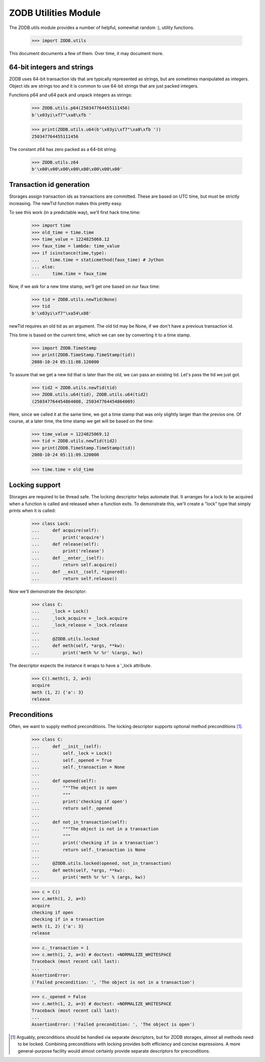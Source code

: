 =====================
ZODB Utilities Module
=====================

The ZODB.utils module provides a number of helpful, somewhat random
:), utility functions.

    >>> import ZODB.utils

This document documents a few of them. Over time, it may document
more.

64-bit integers and strings
===========================

ZODB uses 64-bit transaction ids that are typically represented as
strings, but are sometimes manipulated as integers.  Object ids are
strings too and it is common to use 64-bit strings that are just
packed integers.

Functions p64 and u64 pack and unpack integers as strings:

    >>> ZODB.utils.p64(250347764455111456)
    b'\x03yi\xf7"\xa8\xfb '

    >>> print(ZODB.utils.u64(b'\x03yi\xf7"\xa8\xfb '))
    250347764455111456

The constant z64 has zero packed as a 64-bit string:

    >>> ZODB.utils.z64
    b'\x00\x00\x00\x00\x00\x00\x00\x00'

Transaction id generation
=========================

Storages assign transaction ids as transactions are committed.  These
are based on UTC time, but must be strictly increasing.  The
newTid function makes this pretty easy.

To see this work (in a predictable way), we'll first hack time.time:

    >>> import time
    >>> old_time = time.time
    >>> time_value = 1224825068.12
    >>> faux_time = lambda: time_value
    >>> if isinstance(time,type):
    ...    time.time = staticmethod(faux_time) # Jython
    ... else:
    ...     time.time = faux_time

Now, if we ask for a new time stamp, we'll get one based on our faux
time:

    >>> tid = ZODB.utils.newTid(None)
    >>> tid
    b'\x03yi\xf7"\xa54\x88'

newTid requires an old tid as an argument. The old tid may be None, if
we don't have a previous transaction id.

This time is based on the current time, which we can see by converting
it to a time stamp.

    >>> import ZODB.TimeStamp
    >>> print(ZODB.TimeStamp.TimeStamp(tid))
    2008-10-24 05:11:08.120000

To assure that we get a new tid that is later than the old, we can
pass an existing tid.  Let's pass the tid we just got.

    >>> tid2 = ZODB.utils.newTid(tid)
    >>> ZODB.utils.u64(tid), ZODB.utils.u64(tid2)
    (250347764454864008, 250347764454864009)

Here, since we called it at the same time, we got a time stamp that
was only slightly larger than the previos one.  Of course, at a later
time, the time stamp we get will be based on the time:

    >>> time_value = 1224825069.12
    >>> tid = ZODB.utils.newTid(tid2)
    >>> print(ZODB.TimeStamp.TimeStamp(tid))
    2008-10-24 05:11:09.120000


    >>> time.time = old_time


Locking support
===============

Storages are required to be thread safe.  The locking descriptor helps
automate that. It arranges for a lock to be acquired when a function
is called and released when a function exits.  To demonstrate this,
we'll create a "lock" type that simply prints when it is called:

    >>> class Lock:
    ...     def acquire(self):
    ...         print('acquire')
    ...     def release(self):
    ...         print('release')
    ...     def __enter__(self):
    ...         return self.acquire()
    ...     def __exit__(self, *ignored):
    ...         return self.release()

Now we'll demonstrate the descriptor:

    >>> class C:
    ...     _lock = Lock()
    ...     _lock_acquire = _lock.acquire
    ...     _lock_release = _lock.release
    ...
    ...     @ZODB.utils.locked
    ...     def meth(self, *args, **kw):
    ...         print('meth %r %r' %(args, kw))

The descriptor expects the instance it wraps to have a '_lock
attribute.

    >>> C().meth(1, 2, a=3)
    acquire
    meth (1, 2) {'a': 3}
    release

.. Edge cases

   We can get the method from the class:

    >>> C.meth # doctest: +ELLIPSIS
    <ZODB.utils.Locked object at ...>

    >>> C.meth(C())
    acquire
    meth () {}
    release

    >>> class C2:
    ...     _lock = Lock()
    ...     _lock_acquire = _lock.acquire
    ...     _lock_release = _lock.release

Preconditions
=============

Often, we want to supply method preconditions. The locking descriptor
supports optional method preconditions [1]_.

    >>> class C:
    ...     def __init__(self):
    ...         self._lock = Lock()
    ...         self._opened = True
    ...         self._transaction = None
    ...
    ...     def opened(self):
    ...         """The object is open
    ...         """
    ...         print('checking if open')
    ...         return self._opened
    ...
    ...     def not_in_transaction(self):
    ...         """The object is not in a transaction
    ...         """
    ...         print('checking if in a transaction')
    ...         return self._transaction is None
    ...
    ...     @ZODB.utils.locked(opened, not_in_transaction)
    ...     def meth(self, *args, **kw):
    ...         print('meth %r %r' % (args, kw))

    >>> c = C()
    >>> c.meth(1, 2, a=3)
    acquire
    checking if open
    checking if in a transaction
    meth (1, 2) {'a': 3}
    release

    >>> c._transaction = 1
    >>> c.meth(1, 2, a=3) # doctest: +NORMALIZE_WHITESPACE
    Traceback (most recent call last):
    ...
    AssertionError:
    ('Failed precondition: ', 'The object is not in a transaction')

    >>> c._opened = False
    >>> c.meth(1, 2, a=3) # doctest: +NORMALIZE_WHITESPACE
    Traceback (most recent call last):
    ...
    AssertionError: ('Failed precondition: ', 'The object is open')


.. [1] Arguably, preconditions should be handled via separate
   descriptors, but for ZODB storages, almost all methods need to be
   locked.  Combining preconditions with locking provides both
   efficiency and concise expressions.  A more general-purpose
   facility would almost certainly provide separate descriptors for
   preconditions.
